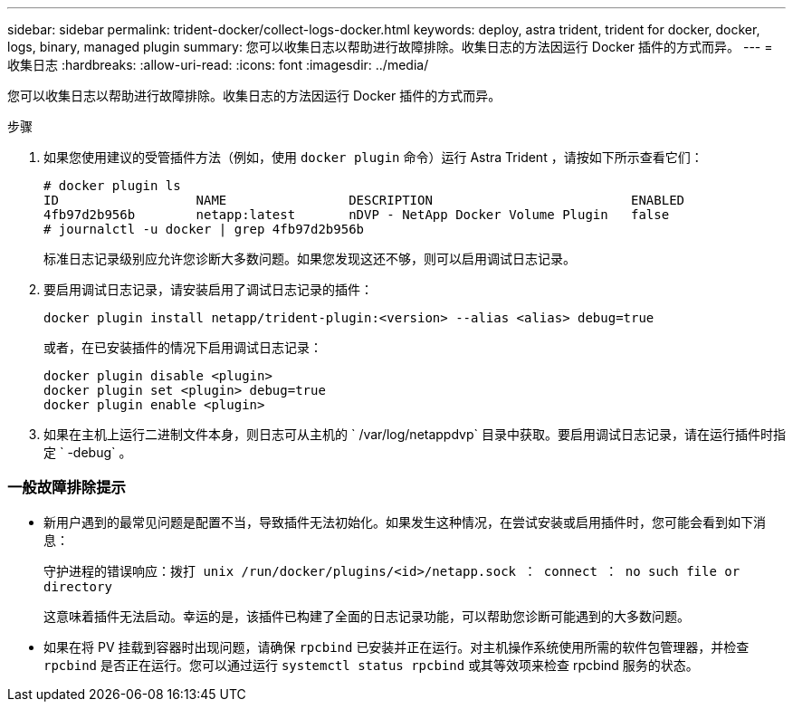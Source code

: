 ---
sidebar: sidebar 
permalink: trident-docker/collect-logs-docker.html 
keywords: deploy, astra trident, trident for docker, docker, logs, binary, managed plugin 
summary: 您可以收集日志以帮助进行故障排除。收集日志的方法因运行 Docker 插件的方式而异。 
---
= 收集日志
:hardbreaks:
:allow-uri-read: 
:icons: font
:imagesdir: ../media/


您可以收集日志以帮助进行故障排除。收集日志的方法因运行 Docker 插件的方式而异。

.步骤
. 如果您使用建议的受管插件方法（例如，使用 `docker plugin` 命令）运行 Astra Trident ，请按如下所示查看它们：
+
[listing]
----
# docker plugin ls
ID                  NAME                DESCRIPTION                          ENABLED
4fb97d2b956b        netapp:latest       nDVP - NetApp Docker Volume Plugin   false
# journalctl -u docker | grep 4fb97d2b956b
----
+
标准日志记录级别应允许您诊断大多数问题。如果您发现这还不够，则可以启用调试日志记录。

. 要启用调试日志记录，请安装启用了调试日志记录的插件：
+
[listing]
----
docker plugin install netapp/trident-plugin:<version> --alias <alias> debug=true
----
+
或者，在已安装插件的情况下启用调试日志记录：

+
[listing]
----
docker plugin disable <plugin>
docker plugin set <plugin> debug=true
docker plugin enable <plugin>
----
. 如果在主机上运行二进制文件本身，则日志可从主机的 ` /var/log/netappdvp` 目录中获取。要启用调试日志记录，请在运行插件时指定 ` -debug` 。




=== 一般故障排除提示

* 新用户遇到的最常见问题是配置不当，导致插件无法初始化。如果发生这种情况，在尝试安装或启用插件时，您可能会看到如下消息：
+
`守护进程的错误响应：拨打 unix /run/docker/plugins/<id>/netapp.sock ： connect ： no such file or directory`

+
这意味着插件无法启动。幸运的是，该插件已构建了全面的日志记录功能，可以帮助您诊断可能遇到的大多数问题。

* 如果在将 PV 挂载到容器时出现问题，请确保 `rpcbind` 已安装并正在运行。对主机操作系统使用所需的软件包管理器，并检查 `rpcbind` 是否正在运行。您可以通过运行 `systemctl status rpcbind` 或其等效项来检查 rpcbind 服务的状态。


